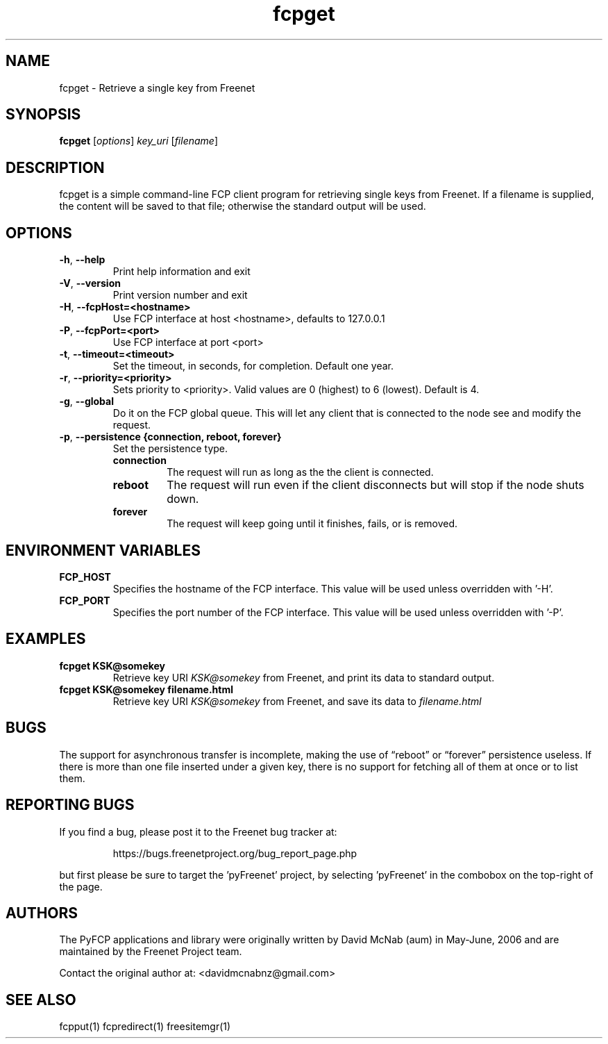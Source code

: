 .TH "fcpget" "1" "0.2.5" "aum" "pyfcp - Freenet FCP tools"
.SH "NAME"
.LP 
fcpget \- Retrieve a single key from Freenet
.SH "SYNOPSIS"
.LP 
\fBfcpget\fP [\fIoptions\fP] \fIkey_uri\fP [\fIfilename\fP]
.SH "DESCRIPTION"
.LP 
fcpget is a simple command\-line FCP client program for retrieving
single keys from Freenet. If a filename is supplied, the content
will be saved to that file; otherwise the standard output will be
used.
.SH "OPTIONS"
.TP 
\fB\-h\fR, \fB\-\-help\fR
Print help information and exit
.TP 
\fB\-V\fR, \fB\-\-version\fR
Print version number and exit
.TP 
\fB\-H\fR, \fB\-\-fcpHost=<hostname>\fR
Use FCP interface at host <hostname>,
defaults to 127.0.0.1
.TP 
\fB\-P\fR, \fB\-\-fcpPort=<port>\fR
Use FCP interface at port <port>
.TP
\fB\-t\fR, \fB\-\-timeout=<timeout>\fR
Set the timeout, in seconds, for completion. Default one year.
.TP 
\fB\-r\fR, \fB\-\-priority=<priority>\fR
Sets priority to <priority>. Valid values are
0 (highest) to 6 (lowest). Default is 4.
.TP
\fB\-g\fR, \fB\-\-global\fR
Do it on the FCP global queue. This will let any client that is connected
to the node see and modify the request. 
.TP
\fB\-p\fR, \fB\-\-persistence {connection, reboot, forever}\fR
Set the persistence type.
.RS
.TP
.B
connection
The request will run as long as the the client is connected.
.TP
.B
reboot
The request will run even if the client disconnects but will
stop if the node shuts down.
.TP
.B
forever
The request will keep going until it finishes, fails, or is removed.
.SH "ENVIRONMENT VARIABLES"
.LP 
.TP 
\fBFCP_HOST\fP
Specifies the hostname of the FCP interface. This value
will be used unless overridden with '\-H'.
.TP 
\fBFCP_PORT\fP
Specifies the port number of the FCP interface. This value
will be used unless overridden with '\-P'.
.SH "EXAMPLES"
.TP 
\fBfcpget KSK@somekey\fP
Retrieve key URI \fIKSK@somekey\fP from Freenet, and print its
data to standard output.
.TP 
\fBfcpget KSK@somekey filename.html\fP
Retrieve key URI \fIKSK@somekey\fP from Freenet, and save its
data to \fIfilename.html\fP
.SH "BUGS"
.LP
The support for asynchronous transfer is incomplete, making the
use of \*(lqreboot\*(rq or \*(lqforever\*(rq persistence useless.
If there is more than one file inserted under a given key, there
is no support for fetching all of them at once or to list them.
.SH "REPORTING BUGS"
.LP
If you find a bug, please post it to the Freenet bug tracker at:
.RS
.LP    
https://bugs.freenetproject.org/bug_report_page.php
.RE
.LP
but first please be sure to target the 'pyFreenet' project, by
selecting 'pyFreenet' in the combobox on the top-right of the page.
.SH "AUTHORS"
.LP
The PyFCP applications and library were originally written
by David McNab (aum) in May-June, 2006 and are maintained
by the Freenet Project team.
.LP
Contact the original author at: <davidmcnabnz@gmail.com>
.SH "SEE ALSO"
.LP 
fcpput(1) fcpredirect(1) freesitemgr(1)

